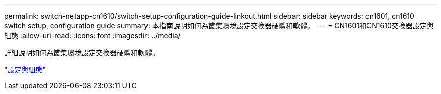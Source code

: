 ---
permalink: switch-netapp-cn1610/switch-setup-configuration-guide-linkout.html 
sidebar: sidebar 
keywords: cn1601, cn1610 switch setup, configuration guide 
summary: 本指南說明如何為叢集環境設定交換器硬體和軟體。 
---
= CN1601和CN1610交換器設定與組態
:allow-uri-read: 
:icons: font
:imagesdir: ../media/


[role="lead"]
詳細說明如何為叢集環境設定交換器硬體和軟體。

https://library.netapp.com/ecm/ecm_download_file/ECMP1118645["設定與組態"^]
